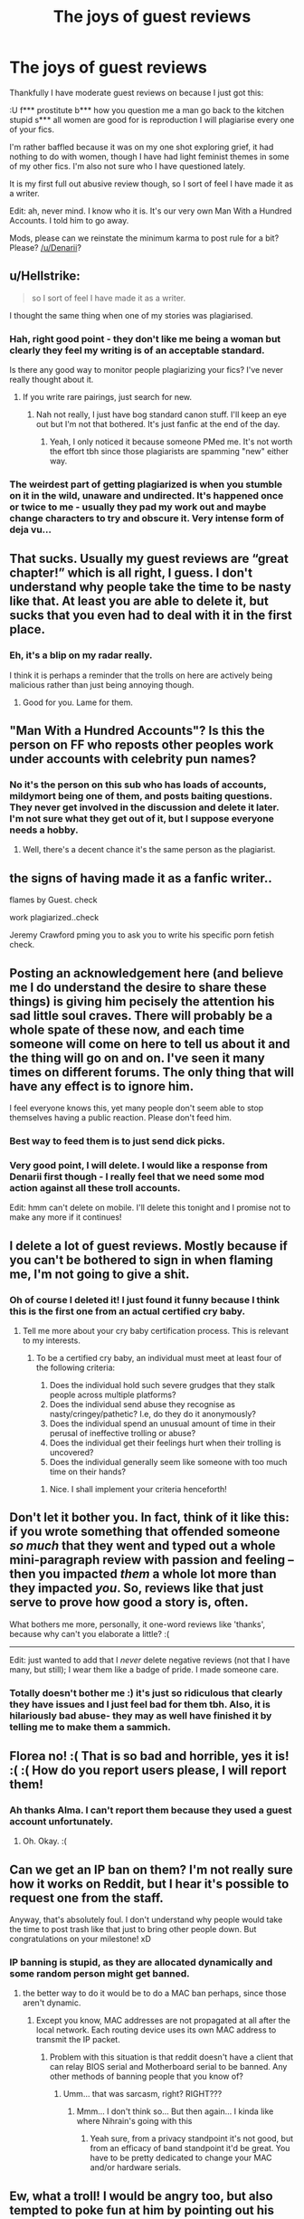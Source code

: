 #+TITLE: The joys of guest reviews

* The joys of guest reviews
:PROPERTIES:
:Author: FloreatCastellum
:Score: 60
:DateUnix: 1525953179.0
:DateShort: 2018-May-10
:END:
Thankfully I have moderate guest reviews on because I just got this:

:U f*** prostitute b*** how you question me a man go back to the kitchen stupid s*** all women are good for is reproduction I will plagiarise every one of your fics.

I'm rather baffled because it was on my one shot exploring grief, it had nothing to do with women, though I have had light feminist themes in some of my other fics. I'm also not sure who I have questioned lately.

It is my first full out abusive review though, so I sort of feel I have made it as a writer.

Edit: ah, never mind. I know who it is. It's our very own Man With a Hundred Accounts. I told him to go away.

Mods, please can we reinstate the minimum karma to post rule for a bit? Please? [[/u/Denarii]]?


** u/Hellstrike:
#+begin_quote
  so I sort of feel I have made it as a writer.
#+end_quote

I thought the same thing when one of my stories was plagiarised.
:PROPERTIES:
:Author: Hellstrike
:Score: 38
:DateUnix: 1525953689.0
:DateShort: 2018-May-10
:END:

*** Hah, right good point - they don't like me being a woman but clearly they feel my writing is of an acceptable standard.

Is there any good way to monitor people plagiarizing your fics? I've never really thought about it.
:PROPERTIES:
:Author: FloreatCastellum
:Score: 20
:DateUnix: 1525953807.0
:DateShort: 2018-May-10
:END:

**** If you write rare pairings, just search for new.
:PROPERTIES:
:Author: Hellstrike
:Score: 10
:DateUnix: 1525955807.0
:DateShort: 2018-May-10
:END:

***** Nah not really, I just have bog standard canon stuff. I'll keep an eye out but I'm not that bothered. It's just fanfic at the end of the day.
:PROPERTIES:
:Author: FloreatCastellum
:Score: 9
:DateUnix: 1525955995.0
:DateShort: 2018-May-10
:END:

****** Yeah, I only noticed it because someone PMed me. It's not worth the effort tbh since those plagiarists are spamming "new" either way.
:PROPERTIES:
:Author: Hellstrike
:Score: 3
:DateUnix: 1525956843.0
:DateShort: 2018-May-10
:END:


*** The weirdest part of getting plagiarized is when you stumble on it in the wild, unaware and undirected. It's happened once or twice to me - usually they pad my work out and maybe change characters to try and obscure it. Very intense form of deja vu...
:PROPERTIES:
:Author: La_altaire
:Score: 1
:DateUnix: 1525969376.0
:DateShort: 2018-May-10
:END:


** That sucks. Usually my guest reviews are “great chapter!” which is all right, I guess. I don't understand why people take the time to be nasty like that. At least you are able to delete it, but sucks that you even had to deal with it in the first place.
:PROPERTIES:
:Author: jenorama_CA
:Score: 12
:DateUnix: 1525954735.0
:DateShort: 2018-May-10
:END:

*** Eh, it's a blip on my radar really.

I think it is perhaps a reminder that the trolls on here are actively being malicious rather than just being annoying though.
:PROPERTIES:
:Author: FloreatCastellum
:Score: 6
:DateUnix: 1525954908.0
:DateShort: 2018-May-10
:END:

**** Good for you. Lame for them.
:PROPERTIES:
:Author: jenorama_CA
:Score: 7
:DateUnix: 1525955197.0
:DateShort: 2018-May-10
:END:


** "Man With a Hundred Accounts"? Is this the person on FF who reposts other peoples work under accounts with celebrity pun names?
:PROPERTIES:
:Author: Lodii
:Score: 7
:DateUnix: 1525974120.0
:DateShort: 2018-May-10
:END:

*** No it's the person on this sub who has loads of accounts, mildymort being one of them, and posts baiting questions. They never get involved in the discussion and delete it later. I'm not sure what they get out of it, but I suppose everyone needs a hobby.
:PROPERTIES:
:Author: FloreatCastellum
:Score: 10
:DateUnix: 1525975433.0
:DateShort: 2018-May-10
:END:

**** Well, there's a decent chance it's the same person as the plagiarist.
:PROPERTIES:
:Author: yarglethatblargle
:Score: 3
:DateUnix: 1525984807.0
:DateShort: 2018-May-11
:END:


** the signs of having made it as a fanfic writer..

flames by Guest. check

work plagiarized..check

Jeremy Crawford pming you to ask you to write his specific porn fetish check.
:PROPERTIES:
:Author: 944tim
:Score: 6
:DateUnix: 1526012125.0
:DateShort: 2018-May-11
:END:


** Posting an acknowledgement here (and believe me I do understand the desire to share these things) is giving him pecisely the attention his sad little soul craves. There will probably be a whole spate of these now, and each time someone will come on here to tell us about it and the thing will go on and on. I've seen it many times on different forums. The only thing that will have any effect is to ignore him.

I feel everyone knows this, yet many people don't seem able to stop themselves having a public reaction. Please don't feed him.
:PROPERTIES:
:Author: booksandpots
:Score: 17
:DateUnix: 1525956216.0
:DateShort: 2018-May-10
:END:

*** Best way to feed them is to just send dick picks.
:PROPERTIES:
:Author: TE7
:Score: 9
:DateUnix: 1525977147.0
:DateShort: 2018-May-10
:END:


*** Very good point, I will delete. I would like a response from Denarii first though - I really feel that we need some mod action against all these troll accounts.

Edit: hmm can't delete on mobile. I'll delete this tonight and I promise not to make any more if it continues!
:PROPERTIES:
:Author: FloreatCastellum
:Score: 7
:DateUnix: 1525957655.0
:DateShort: 2018-May-10
:END:


** I delete a lot of guest reviews. Mostly because if you can't be bothered to sign in when flaming me, I'm not going to give a shit.
:PROPERTIES:
:Author: Lord_Anarchy
:Score: 6
:DateUnix: 1525954193.0
:DateShort: 2018-May-10
:END:

*** Oh of course I deleted it! I just found it funny because I think this is the first one from an actual certified cry baby.
:PROPERTIES:
:Author: FloreatCastellum
:Score: 2
:DateUnix: 1525954536.0
:DateShort: 2018-May-10
:END:

**** Tell me more about your cry baby certification process. This is relevant to my interests.
:PROPERTIES:
:Author: jenorama_CA
:Score: 2
:DateUnix: 1525971260.0
:DateShort: 2018-May-10
:END:

***** To be a certified cry baby, an individual must meet at least four of the following criteria:

1. Does the individual hold such severe grudges that they stalk people across multiple platforms?
2. Does the individual send abuse they recognise as nasty/cringey/pathetic? I.e, do they do it anonymously?
3. Does the individual spend an unusual amount of time in their perusal of ineffective trolling or abuse?
4. Does the individual get their feelings hurt when their trolling is uncovered?
5. Does the individual generally seem like someone with too much time on their hands?
:PROPERTIES:
:Author: FloreatCastellum
:Score: 6
:DateUnix: 1525975737.0
:DateShort: 2018-May-10
:END:

****** Nice. I shall implement your criteria henceforth!
:PROPERTIES:
:Author: jenorama_CA
:Score: 3
:DateUnix: 1525975790.0
:DateShort: 2018-May-10
:END:


** Don't let it bother you. In fact, think of it like this: if you wrote something that offended someone /so much/ that they went and typed out a whole mini-paragraph review with passion and feeling -- then you impacted /them/ a whole lot more than they impacted /you/. So, reviews like that just serve to prove how good a story is, often.

What bothers me more, personally, it one-word reviews like 'thanks', because why can't you elaborate a little? :(

--------------

Edit: just wanted to add that I /never/ delete negative reviews (not that I have many, but still); I wear them like a badge of pride. I made someone care.
:PROPERTIES:
:Author: Boris_The_Unbeliever
:Score: 3
:DateUnix: 1525958755.0
:DateShort: 2018-May-10
:END:

*** Totally doesn't bother me :) it's just so ridiculous that clearly they have issues and I just feel bad for them tbh. Also, it is hilariously bad abuse- they may as well have finished it by telling me to make them a sammich.
:PROPERTIES:
:Author: FloreatCastellum
:Score: 3
:DateUnix: 1525961928.0
:DateShort: 2018-May-10
:END:


** Florea no! :( That is so bad and horrible, yes it is! :( :( How do you report users please, I will report them!
:PROPERTIES:
:Score: 2
:DateUnix: 1525973616.0
:DateShort: 2018-May-10
:END:

*** Ah thanks Alma. I can't report them because they used a guest account unfortunately.
:PROPERTIES:
:Author: FloreatCastellum
:Score: 5
:DateUnix: 1525979544.0
:DateShort: 2018-May-10
:END:

**** Oh. Okay. :(
:PROPERTIES:
:Score: 2
:DateUnix: 1525980137.0
:DateShort: 2018-May-10
:END:


** Can we get an IP ban on them? I'm not really sure how it works on Reddit, but I hear it's possible to request one from the staff.

Anyway, that's absolutely foul. I don't understand why people would take the time to post trash like that just to bring other people down. But congratulations on your milestone! xD
:PROPERTIES:
:Author: kyella14
:Score: 1
:DateUnix: 1525955136.0
:DateShort: 2018-May-10
:END:

*** IP banning is stupid, as they are allocated dynamically and some random person might get banned.
:PROPERTIES:
:Author: flippyfingw
:Score: 10
:DateUnix: 1525968113.0
:DateShort: 2018-May-10
:END:

**** the better way to do it would be to do a MAC ban perhaps, since those aren't dynamic.
:PROPERTIES:
:Author: LordNihrain
:Score: 1
:DateUnix: 1525990640.0
:DateShort: 2018-May-11
:END:

***** Except you know, MAC addresses are not propagated at all after the local network. Each routing device uses its own MAC address to transmit the IP packet.
:PROPERTIES:
:Author: flippyfingw
:Score: 3
:DateUnix: 1525992777.0
:DateShort: 2018-May-11
:END:

****** Problem with this situation is that reddit doesn't have a client that can relay BIOS serial and Motherboard serial to be banned. Any other methods of banning people that you know of?
:PROPERTIES:
:Author: LordNihrain
:Score: 1
:DateUnix: 1526005380.0
:DateShort: 2018-May-11
:END:

******* Umm... that was sarcasm, right? RIGHT???
:PROPERTIES:
:Author: flippyfingw
:Score: 2
:DateUnix: 1526006847.0
:DateShort: 2018-May-11
:END:

******** Mmm... I don't think so... But then again... I kinda like where Nihrain's going with this
:PROPERTIES:
:Author: ksense2016
:Score: 1
:DateUnix: 1526008615.0
:DateShort: 2018-May-11
:END:

********* Yeah sure, from a privacy standpoint it's not good, but from an efficacy of band standpoint it'd be great. You have to be pretty dedicated to change your MAC and/or hardware serials.
:PROPERTIES:
:Author: LordNihrain
:Score: 1
:DateUnix: 1526043457.0
:DateShort: 2018-May-11
:END:


** Ew, what a troll! I would be angry too, but also tempted to poke fun at him by pointing out his own argument makes no sense. If women are only good for reproduction, then how come he is all miffed at women for alleged “plagiarism,” when is that just the very essence of reproduction? It's re-producing the same work 😂
:PROPERTIES:
:Author: Slyvenhuffindor
:Score: 1
:DateUnix: 1525981482.0
:DateShort: 2018-May-11
:END:


** Some people need to get a life. You're a great writer. Little boys on the internet need to grow up and question how they're behaving.
:PROPERTIES:
:Author: 360Saturn
:Score: 1
:DateUnix: 1526003191.0
:DateShort: 2018-May-11
:END:
